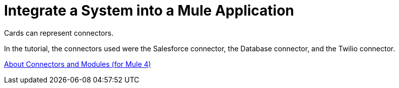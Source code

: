 = Integrate a System into a Mule Application

Cards can represent connectors.

In the tutorial, the connectors used were the Salesforce connector, the Database connector, and the Twilio connector.

xref:connectors::index.adoc[About Connectors and Modules (for Mule 4)]
